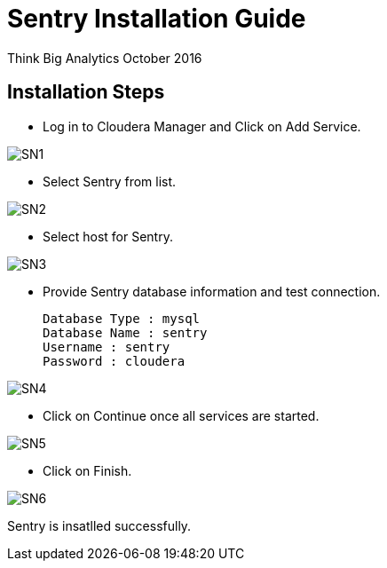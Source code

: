 = Sentry Installation Guide
ifdef::env-github,env-browser[:outfilesuffix: .adoc]

Think Big Analytics
October 2016

:toc:
:toclevels: 2
:toc-title: Contents

== Installation Steps

*	Log in to Cloudera Manager and Click on Add Service.

image::images/SN1.png[]

* 	Select Sentry from list.

image::images/SN2.png[]

*	Select host for Sentry.

image::images/SN3.png[]

*	Provide Sentry database information and test connection.

	Database Type : mysql
	Database Name : sentry
	Username : sentry
	Password : cloudera
	
image::images/SN4.png[]

*	Click on Continue once all services are started.

image::images/SN5.png[]

*	Click on Finish.

image::images/SN6.png[]
	
Sentry is insatlled successfully. 